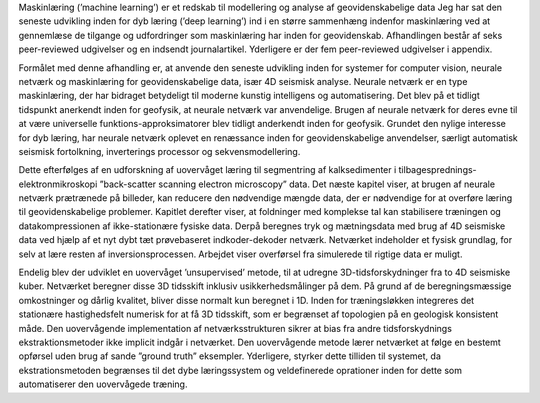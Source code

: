 .. title: Dansk Resumé
.. slug: dansk-resume
.. date: 2021-01-15 12:58:53 UTC
.. tags: 
.. category: 
.. link: 
.. description: 
.. type: text

Maskinlæring (’machine learning’) er et redskab til modellering og
analyse af geovidenskabelige data Jeg har sat den seneste udvikling
inden for dyb læring (’deep learning’) ind i en større sammenhæng
indenfor maskinlæring ved at gennemlæse de tilgange og udfordringer som
maskinlæring har inden for geovidenskab. Afhandlingen består af seks
peer-reviewed udgivelser og en indsendt journalartikel. Yderligere er
der fem peer-reviewed udgivelser i appendix.

Formålet med denne afhandling er, at anvende den seneste udvikling inden
for systemer for computer vision, neurale netværk og maskinlæring for
geovidenskabelige data, især 4D seismisk analyse. Neurale netværk er en
type maskinlæring, der har bidraget betydeligt til moderne kunstig
intelligens og automatisering. Det blev på et tidligt tidspunkt
anerkendt inden for geofysik, at neurale netværk var anvendelige. Brugen
af neurale netværk for deres evne til at være universelle
funktions-approksimatorer blev tidligt anderkendt inden for geofysik.
Grundet den nylige interesse for dyb læring, har neurale netværk oplevet
en renæssance inden for geovidenskabelige anvendelser, særligt
automatisk seismisk fortolkning, inverterings processor og
sekvensmodellering.

Dette efterfølges af en udforskning af uovervåget læring til segmentring
af kalksedimenter i tilbagesprednings-elektronmikroskopi ”back-scatter
scanning electron microscopy” data. Det næste kapitel viser, at brugen
af neurale netværk prætrænede på billeder, kan reducere den nødvendige
mængde data, der er nødvendige for at overføre læring til
geovidenskabelige problemer. Kapitlet derefter viser, at foldninger med
komplekse tal kan stabilisere træningen og datakompressionen af
ikke-stationære fysiske data. Derpå beregnes tryk og mætningsdata med
brug af 4D seismiske data ved hjælp af et nyt dybt tæt prøvebaseret
indkoder-dekoder netværk. Netværket indeholder et fysisk grundlag, for
selv at lære resten af inversionsprocessen. Arbejdet viser overførsel
fra simulerede til rigtige data er muligt.

Endelig blev der udviklet en uovervåget ’unsupervised’ metode, til at
udregne 3D-tidsforskydninger fra to 4D seismiske kuber. Netværket
beregner disse 3D tidsskift inklusiv usikkerhedsmålinger på dem. På
grund af de beregningsmæssige omkostninger og dårlig kvalitet, bliver
disse normalt kun beregnet i 1D. Inden for træningsløkken integreres det
stationære hastighedsfelt numerisk for at få 3D tidsskift, som er
begrænset af topologien på en geologisk konsistent måde. Den
uovervågende implementation af netværksstrukturen sikrer at bias fra
andre tidsforskydnings ekstraktionsmetoder ikke implicit indgår i
netværket. Den uovervågende metode lærer netværket at følge en bestemt
opførsel uden brug af sande ”ground truth” eksempler. Yderligere,
styrker dette tilliden til systemet, da ekstrationsmetoden begrænses til
det dybe læringssystem og veldefinerede oprationer inden for dette som
automatiserer den uovervågede træning.